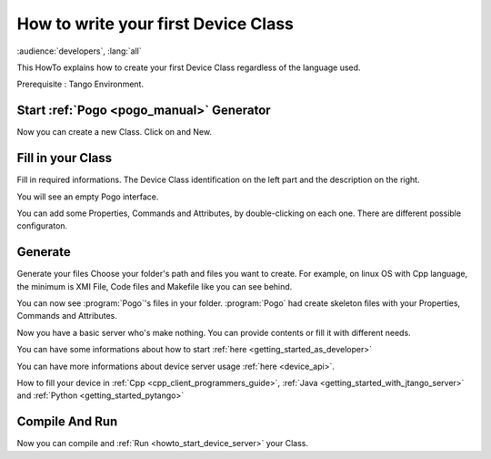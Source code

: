 .. _how_to_write_first_device_class:

How to write your first Device Class
====================================

:audience:`developers`, :lang:`all`

This HowTo explains how to create your first Device Class regardless of the language used.

Prerequisite : Tango Environment.

Start :ref:`Pogo <pogo_manual>` Generator
-----------------------------------------
Now you can create a new Class. Click on |image| and New.

Fill in your Class
------------------
Fill in required informations.
The Device Class identification on the left part and the description on the right.

|image0|

You will see an empty Pogo interface.

|image1|

You can add some Properties, Commands and Attributes, by double-clicking on each one.
There are different possible configuraton.

|image2|


Generate
--------
Generate your files |image3|
Choose your folder's path and files you want to create. For example, on linux OS with Cpp language, the minimum is XMI File, Code files and Makefile like you can see behind.

|image4|

You can now see :program:`Pogo`'s files in your folder. :program:`Pogo` had create skeleton files with your Properties, Commands and Attributes.

|image5|

Now you have a basic server who's make nothing. You can provide contents or fill it with different needs.

You can have some informations about how to start :ref:`here <getting_started_as_developer>`

You can have more informations about device server usage :ref:`here <device_api>`.


How to fill your device in :ref:`Cpp <cpp_client_programmers_guide>`, :ref:`Java <getting_started_with_jtango_server>` and :ref:`Python <getting_started_pytango>`


Compile And Run 
---------------

Now you can compile and :ref:`Run <howto_start_device_server>` your Class.



.. definitions
   --------------

.. |image| image:: img/PogoFileImage.png   
.. |image0| image:: img/PogoFirstConfiguration.png
.. |image1| image:: img/PogoEmptyImage.png
.. |image2| image:: img/PogoFilled.png
.. |image3| image:: img/PogoGenerateButton.png
.. |image4| image:: img/PogoGenerate.png
.. |image5| image:: img/PogoFilesGenerated.png

